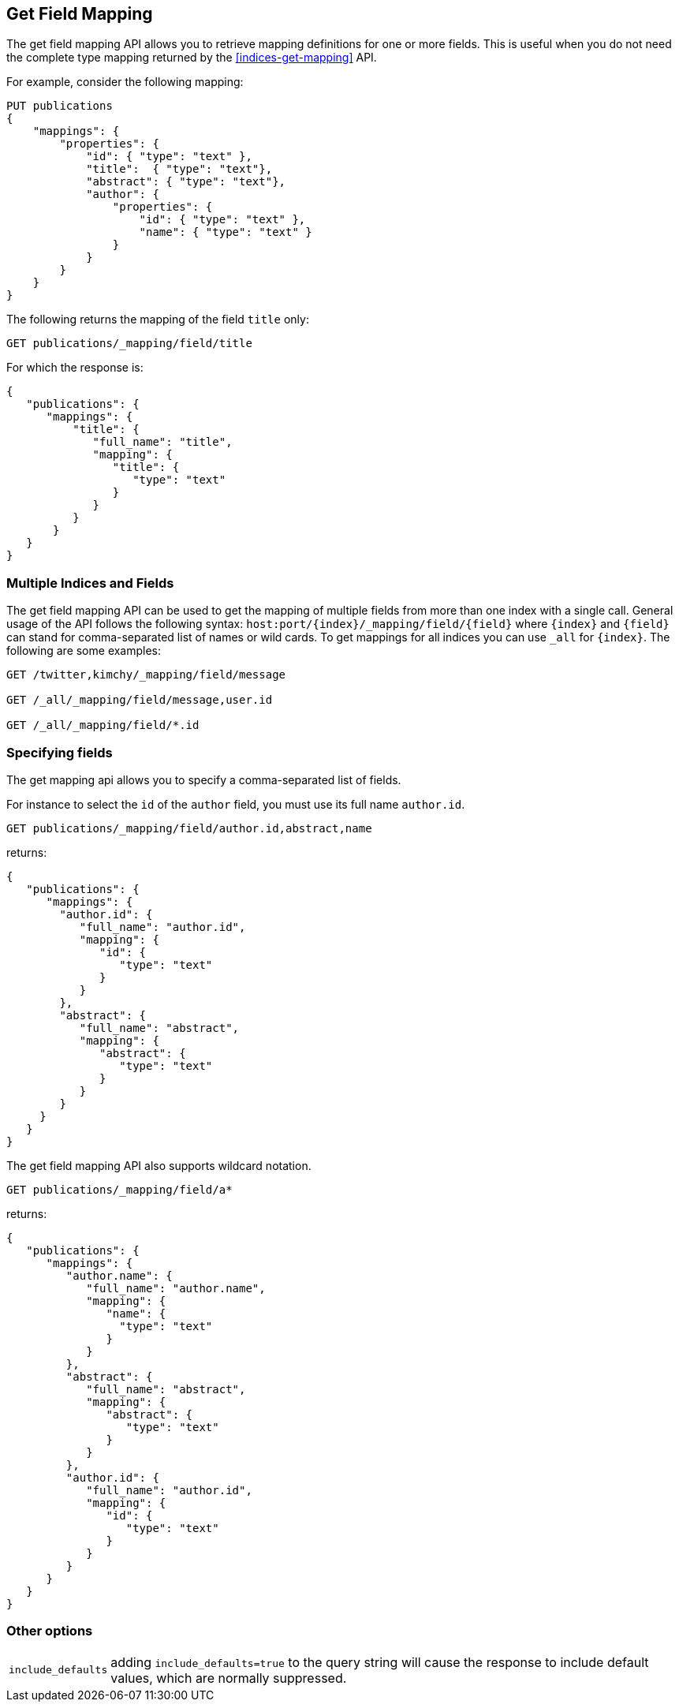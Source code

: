 [[indices-get-field-mapping]]
== Get Field Mapping

The get field mapping API allows you to retrieve mapping definitions for one or more fields.
This is useful when you do not need the complete type mapping returned by
the <<indices-get-mapping>> API.

For example, consider the following mapping:

[source,js]
--------------------------------------------------
PUT publications
{
    "mappings": {
        "properties": {
            "id": { "type": "text" },
            "title":  { "type": "text"},
            "abstract": { "type": "text"},
            "author": {
                "properties": {
                    "id": { "type": "text" },
                    "name": { "type": "text" }
                }
            }
        }
    }
}
--------------------------------------------------
// TESTSETUP
// CONSOLE

The following returns the mapping of the field `title` only:

[source,js]
--------------------------------------------------
GET publications/_mapping/field/title
--------------------------------------------------
// CONSOLE

For which the response is:

[source,js]
--------------------------------------------------
{
   "publications": {
      "mappings": {
          "title": {
             "full_name": "title",
             "mapping": {
                "title": {
                   "type": "text"
                }
             }
          }
       }
   }
}
--------------------------------------------------
// TESTRESPONSE

[float]
=== Multiple Indices and Fields

The get field mapping API can be used to get the mapping of multiple fields from more than one index
with a single call. General usage of the API follows the
following syntax: `host:port/{index}/_mapping/field/{field}` where
`{index}` and `{field}` can stand for comma-separated list of names or wild cards. To
get mappings for all indices you can use `_all` for `{index}`. The
following are some examples:

[source,js]
--------------------------------------------------
GET /twitter,kimchy/_mapping/field/message

GET /_all/_mapping/field/message,user.id

GET /_all/_mapping/field/*.id
--------------------------------------------------
// CONSOLE
// TEST[setup:twitter]
// TEST[s/^/PUT kimchy\nPUT book\n/]

[float]
=== Specifying fields

The get mapping api allows you to specify a comma-separated list of fields.

For instance to select the `id` of the `author` field, you must use its full name `author.id`.

[source,js]
--------------------------------------------------
GET publications/_mapping/field/author.id,abstract,name
--------------------------------------------------
// CONSOLE

returns:

[source,js]
--------------------------------------------------
{
   "publications": {
      "mappings": {
        "author.id": {
           "full_name": "author.id",
           "mapping": {
              "id": {
                 "type": "text"
              }
           }
        },
        "abstract": {
           "full_name": "abstract",
           "mapping": {
              "abstract": {
                 "type": "text"
              }
           }
        }
     }
   }
}
--------------------------------------------------
// TESTRESPONSE

The get field mapping API also supports wildcard notation.

[source,js]
--------------------------------------------------
GET publications/_mapping/field/a*
--------------------------------------------------
// CONSOLE

returns:

[source,js]
--------------------------------------------------
{
   "publications": {
      "mappings": {
         "author.name": {
            "full_name": "author.name",
            "mapping": {
               "name": {
                 "type": "text"
               }
            }
         },
         "abstract": {
            "full_name": "abstract",
            "mapping": {
               "abstract": {
                  "type": "text"
               }
            }
         },
         "author.id": {
            "full_name": "author.id",
            "mapping": {
               "id": {
                  "type": "text"
               }
            }
         }
      }
   }
}
--------------------------------------------------
// TESTRESPONSE

[float]
=== Other options

[horizontal]
`include_defaults`::

    adding `include_defaults=true` to the query string will cause the response
    to include default values, which are normally suppressed.

